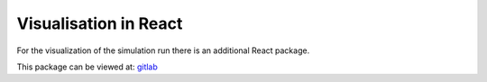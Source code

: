 Visualisation in React
=========================

For the visualization of the simulation run there is an additional React package.

This package can be viewed at: `gitlab <https://git.scc.kit.edu/uufrm/ontologysim_react>`_